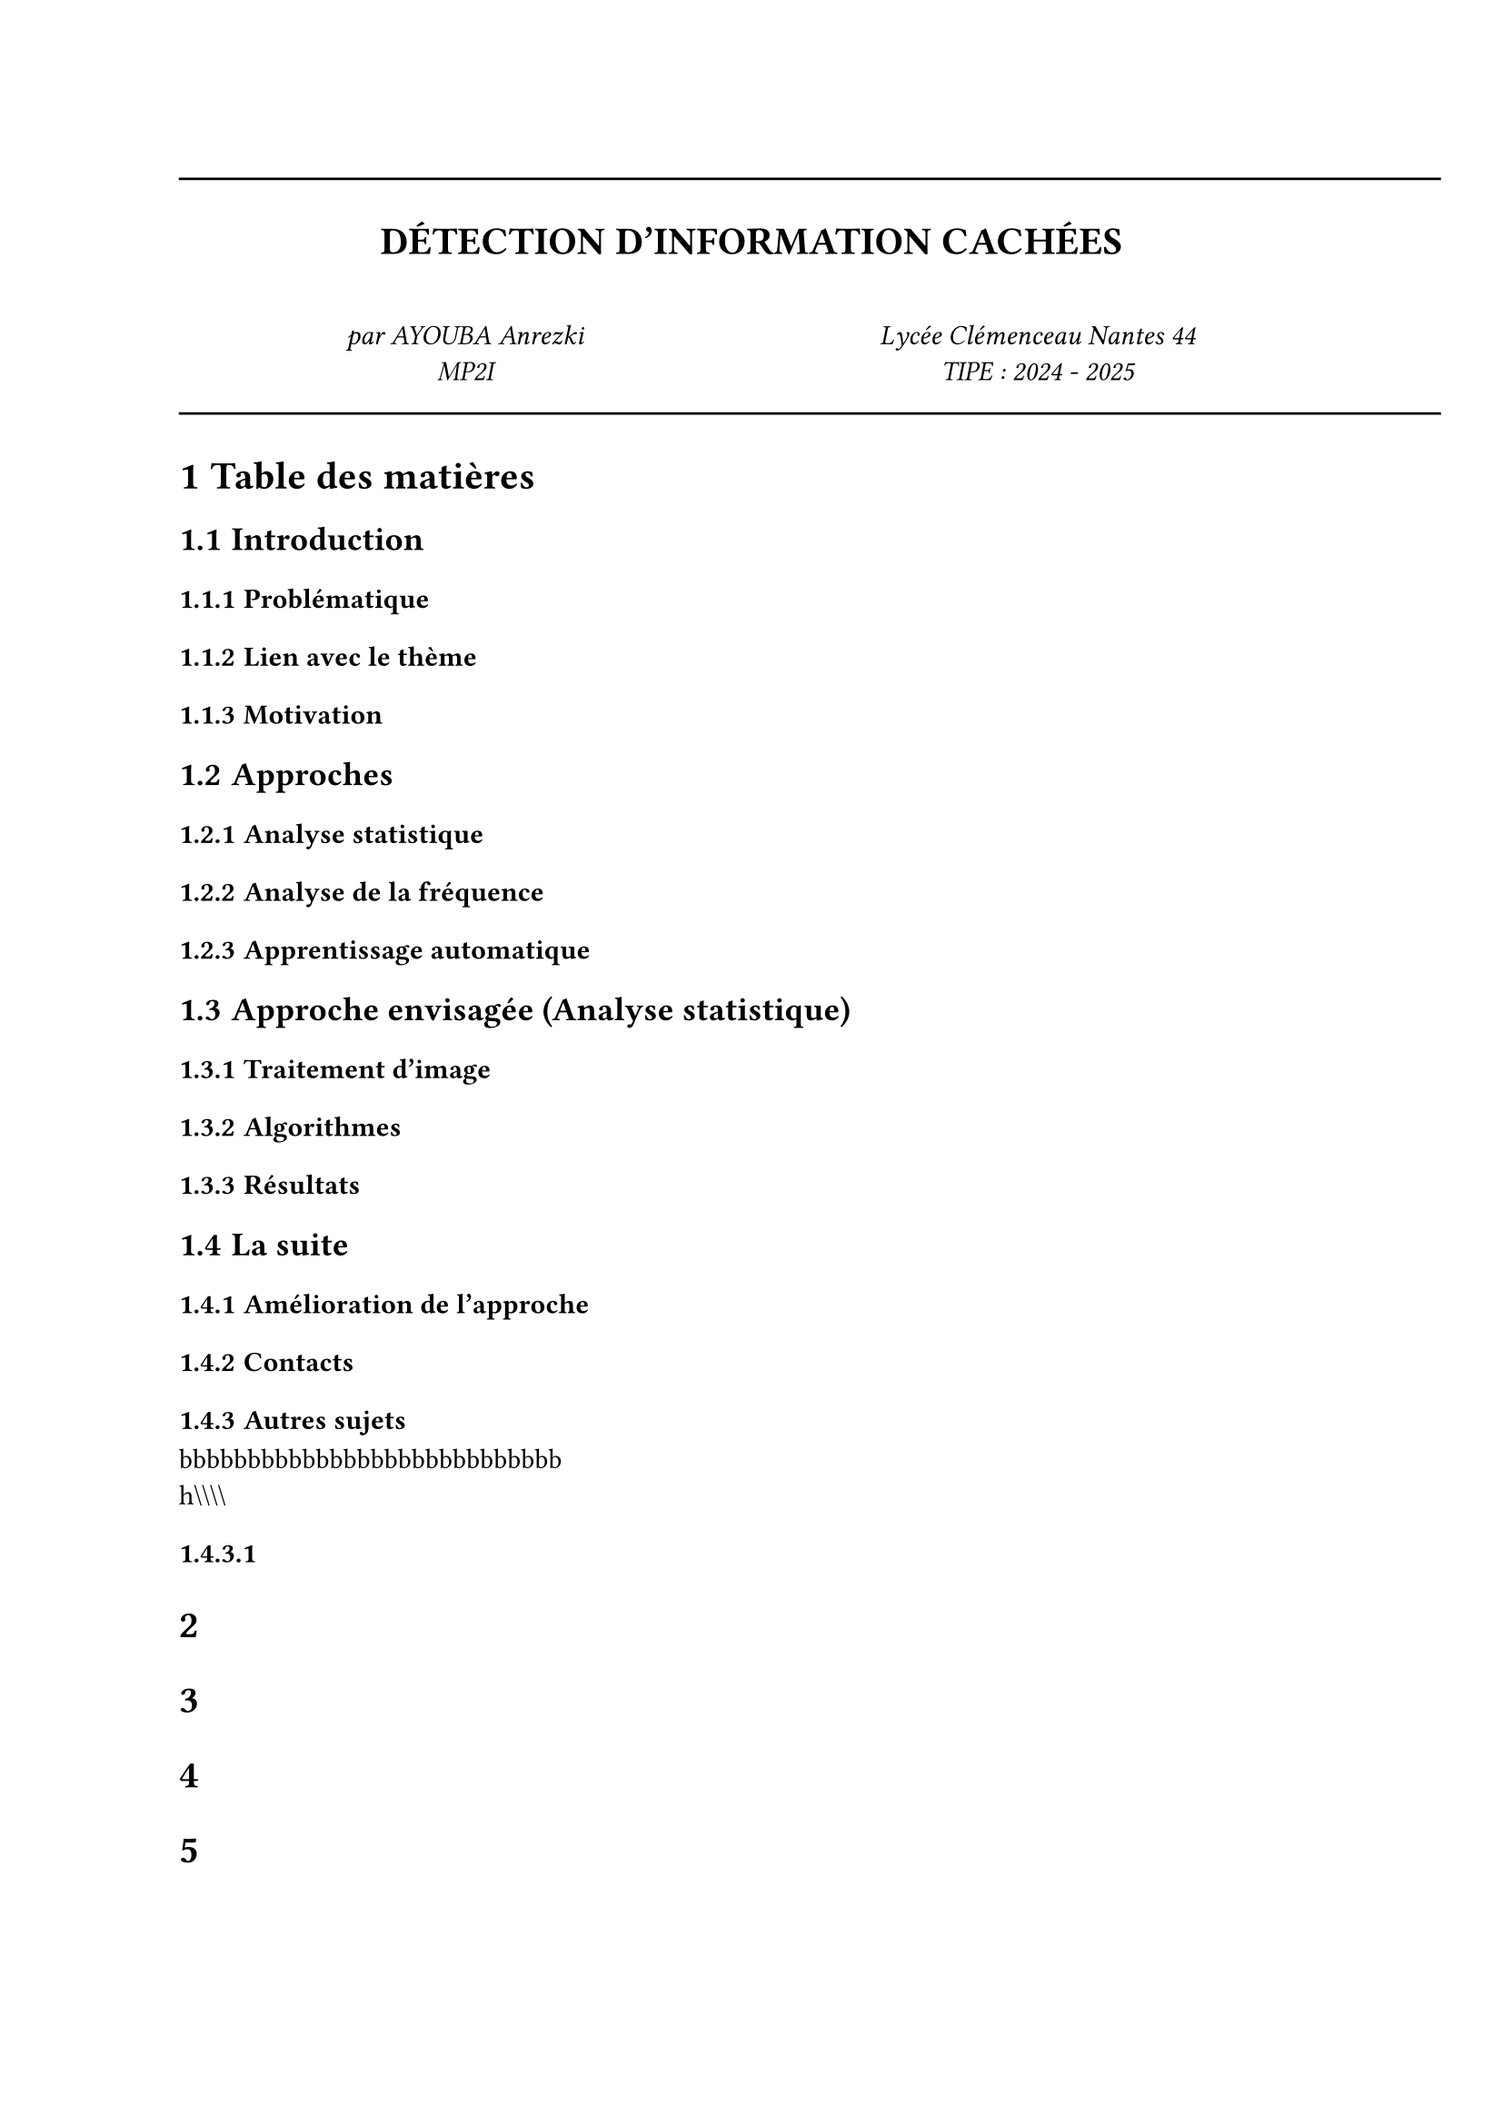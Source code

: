 #line(length: 500pt)
#align(center)[
  = DÉTECTION D'INFORMATION CACHÉES
]
\
#grid(
  columns: (1fr, 1fr),
  align(center)[
    _par AYOUBA Anrezki \ MP2I_
  ],
  align(center)[
    _Lycée Clémenceau Nantes 44 \ TIPE : 2024 - 2025 _
  ]
)

#set heading(numbering: "1.1.1")

#line(length: 500pt)

= Table des matières

== Introduction
  === Problématique
  === Lien avec le thème
  === Motivation

== Approches
  === Analyse statistique
  === Analyse de la fréquence
  === Apprentissage automatique 

== Approche envisagée (Analyse statistique)
  === Traitement d'image
  === Algorithmes
  === Résultats

== La suite
  === Amélioration de l'approche
  === Contacts
  === Autres sujets
  bbbbbbbbbbbbbbbbbbbbbbbbbbbb\
  h\\\\\\\\
  ====
  =
  =
  =
  =


\

Étape 1 :  $A =  mat(
  B_(1,1),...,B_(1,n);
  dots.v, ..., dots.v;
  B_(m,1), ..., B_(m,n);)$
  où pour tout $(i,j) in [|1, m|]×[|1, n|] space B_(i,j) = mat("pixel"_(1,1), ..., "pixel"_(1,p);
  dots.v, ..., dots.v;
  "pixel"_(v,1), ..., "pixel"_(v,p)
  )$
\ \ 
Étape 2  : $"Moyennes" =  {sum_(i=1)^v sum_(j=1)^p B_(a,b)_(i,j) | (a,b) in [|1, m|]×[|1, n|]}$
\ \
Étape 3 : Soit $"seuil = s"$
\ \
Étape 4 : ```
        moyennes <- liste de Moyennes  
        Pour i allant de 1 à n×m:
          Pour j allant de i à n×m:
            si |moyennes[i] - moyennes[j]| > s:
              renvoyer non homogène
              FIN algorithme
            fin si
          fin pour j
        fin pour i
        renvoyer homogène
        FIN algorithme
          
      ```

\ \
$"donnée" = mat("pixel"_(1,1), ..., "pixel"_(1,p);
  dots.v, ..., dots.v;
  "pixel"_(n,1), ..., "pixel"_(n,p)
  )
$ où pour tout $(i,j) in [|1, n|]×[|1, p|] space "pixel"_(i,j) = (R, G, B)$ \ \ où $R, G$ et $B$ sont de la forme $(b_1 space b_2 space b_3 space b_4 space b_5 space b_6 space b_7 space b_8) in [|0, 1|]^8$ \ \
On pose pour $G in (R, G, B) space G_(f o) = (b_1 space b_2 space b_3 space b_4 ) "et" G_(f a) = (space b_5 space b_6 space b_7 space b_8)$
\ \
$"hote" =  mat("pixel"_(1,1), ..., "pixel"_(1,p);
  dots.v, ..., dots.v;
  "pixel"_(n,1), ..., "pixel"_(n,p)
  )$ et $"stego" = mat("pixel"_(1,1), ..., "pixel"_(1,p);
  dots.v, ..., dots.v;
  "pixel"_(n,1), ..., "pixel"_(n,p)
  ) $
\ \
Soit $G^" stego" in (R,G,B)_"stego"$, $G^"donnée" in (R,G,B)_"donnée"$, $G^"hote" in (R,G,B)_"hote"$

$ cases(G^" stego"_(f o) =  G^"hote"_(f o), G^" stego"_(f a)= G^"donnée"_(f o))$

\ \


Modèle